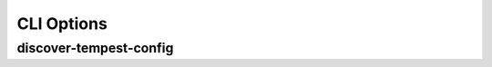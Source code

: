 ===========
CLI Options
===========

discover-tempest-config
-----------------------

.. argparse::
   :filename: config_tempest/main.py
   :func: get_arg_parser
   :prog: discover-tempest-config

